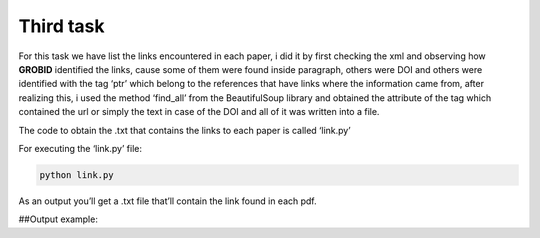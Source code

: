 Third task
==========

For this task we have list the links encountered in each paper, i did it
by first checking the xml and observing how **GROBID** identified the
links, cause some of them were found inside paragraph, others were DOI
and others were identified with the tag ‘ptr’ which belong to the
references that have links where the information came from, after
realizing this, i used the method ‘find_all’ from the BeautifulSoup
library and obtained the attribute of the tag which contained the url or
simply the text in case of the DOI and all of it was written into a
file.

The code to obtain the .txt that contains the links to each paper is
called ‘link.py’

For executing the ‘link.py’ file:

.. code:: bash

     python link.py

As an output you’ll get a .txt file that’ll contain the link found in
each pdf.

##Output example: |Output example|

.. |Output example| image:: /images/links.png
